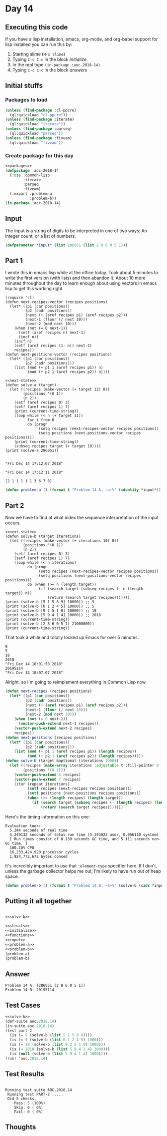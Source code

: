 #+STARTUP: indent contents
#+OPTIONS: num:nil toc:nil
* Day 14
** Executing this code
If you have a lisp installation, emacs, org-mode, and org-babel
support for lisp installed you can run this by:
1. Starting slime (=M-x slime=)
2. Typing =C-c C-c= in the block [[initialize][initialize]].
3. In the repl type =(in-package :aoc-2018-14)=
4. Typing =C-c C-c= in the block [[answers][answers]]
** Initial stuffs
*** Packages to load
#+NAME: packages
#+BEGIN_SRC lisp :results silent
  (unless (find-package :cl-ppcre)
    (ql:quickload "cl-ppcre"))
  (unless (find-package :iterate)
    (ql:quickload "iterate"))
  (unless (find-package :parseq)
    (ql:quickload "parseq"))
  (unless (find-package :fiveam)
    (ql:quickload "fiveam"))
#+END_SRC
*** Create package for this day
#+NAME: initialize
#+BEGIN_SRC lisp :noweb yes :results silent
  <<packages>>
  (defpackage :aoc-2018-14
    (:use :common-lisp
          :iterate
          :parseq
          :fiveam)
    (:export :problem-a
             :problem-b))
  (in-package :aoc-2018-14)
#+END_SRC
** Input
The input is a string of digits to be interpreted in one of two ways:
An integer count, or a list of numbers.
#+NAME: read-input
#+NAME: input
#+BEGIN_SRC lisp :noweb yes :results silent
  (defparameter *input* (list 286051 (list 2 8 6 0 5 1)))
#+END_SRC
** Part 1
I wrote this in emacs lisp while at the office today. Took about 5
minutes to write the first version (with lists) and then abandon
it. About 10 more minutes throughout the day to learn enough about
using vectors in emacs lisp to get this working right.
#+NAME: next-state
#+BEGIN_SRC elisp
  (require 'cl)
  (defun next-recipes-vector (recipes positions)
    (let* ((p1 (car positions))
           (p2 (cadr positions))
           (next (+ (aref recipes p1) (aref recipes p2)))
           (next-1 (floor (/ next 10)))
           (next-2 (mod next 10)))
      (when (not (= 0 next-1))
        (setf (aref recipes n) next-1)
        (incf n))
      (incf n)
      (setf (aref recipes (1- n)) next-2)
      recipes))
  (defun next-positions-vector (recipes positions)
    (let* ((p1 (car positions))
           (p2 (cadr positions)))
      (list (mod (+ p1 1 (aref recipes p1)) n)
            (mod (+ p2 1 (aref recipes p2)) n))))
#+END_SRC
#+BEGIN_SRC elisp :results output :exports both :noweb yes
  <<next-state>>
  (defun solve-a (target)
    (let ((recipes (make-vector (+ target 12) 0))
          (positions '(0 1))
          (n 2))
      (setf (aref recipes 0) 3)
      (setf (aref recipes 1) 7)
      (print (current-time-string))
      (loop while (< n (+ target 11))
            for i from 0
            do (progn
                 (setq recipes (next-recipes-vector recipes positions))
                 (setq positions (next-positions-vector recipes positions))))
      (print (current-time-string))
      (subseq recipes target (+ target 10))))
  (print (solve-a 286051))
#+END_SRC

#+RESULTS:
: 
: "Fri Dec 14 17:12:07 2018"
: 
: "Fri Dec 14 17:12:11 2018"
: 
: [2 1 1 1 1 1 3 6 7 8]

#+NAME: problem-a
#+BEGIN_SRC lisp :noweb yes :results silent
  (defun problem-a () (format t "Problem 14 A: ~a~%" (identity *input*)))
#+END_SRC
** Part 2
Now we have to find at what index the sequence interpretation of the input occurs.
#+BEGIN_SRC elisp :results output :exports both :noweb yes
  <<next-state>>
  (defun solve-b (target iterations)
    (let ((recipes (make-vector (+ iterations 10) 0))
          (positions '(0 1))
          (n 2))
      (setf (aref recipes 0) 3)
      (setf (aref recipes 1) 7)
      (loop while (< n iterations)
            do (progn
                 (setq recipes (next-recipes-vector recipes positions))
                 (setq positions (next-positions-vector recipes positions)))
            do (when (>= n (length target))
                 (if (search target (subseq recipes (- n (length target)) n))
                     (return (search target recipes)))))))
  (print (solve-b [5 1 5 8 9] 10000)) ;; 9
  (print (solve-b [0 1 2 4 5] 10000)) ;; 5
  (print (solve-b [9 2 5 1 0] 10000)) ;; 18
  (print (solve-b [5 9 4 1 4] 10000)) ;; 2018
  (print (current-time-string))
  (print (solve-b [2 8 6 0 5 1] 21000000))
  (print (current-time-string))
#+END_SRC

That took a while and totally locked up Emacs for over 5 minutes.

#+RESULTS:
#+begin_example
9
5
18
2018
"Fri Dec 14 18:01:58 2018"
20195114
"Fri Dec 14 18:07:07 2018"
#+end_example

Alright, so I'm going to reimplement everything in Common Lisp now.

#+NAME: solve-b
#+BEGIN_SRC lisp :results silent
  (defun next-recipes (recipes positions)
    (let* ((p1 (car positions))
           (p2 (cadr positions))
           (next (+ (aref recipes p1) (aref recipes p2)))
           (next-1 (floor (/ next 10)))
           (next-2 (mod next 10)))
      (when (not (= 0 next-1))
        (vector-push-extend next-1 recipes))
      (vector-push-extend next-2 recipes)
      recipes))
  (defun next-positions (recipes positions)
    (let* ((p1 (car positions))
           (p2 (cadr positions)))
      (list (mod (+ p1 1 (aref recipes p1)) (length recipes))
            (mod (+ p2 1 (aref recipes p2)) (length recipes)))))
  (defun solve-b (target &optional (iterations 1000))
    (let ((recipes (make-array iterations :adjustable t :fill-pointer 0 :element-type '(integer 0 9)))
          (positions '(0 1)))
      (vector-push-extend 3 recipes)
      (vector-push-extend 7 recipes)
      (iter (repeat iterations)
            (setf recipes (next-recipes recipes positions))
            (setf positions (next-positions recipes positions))
            (when (>= (length recipes) (length target))
              (if (search target (subseq recipes (- (length recipes) (length target))))
                  (return (search target recipes)))))))
#+END_SRC

Here's the timing information on this one:
#+BEGIN_EXAMPLE
Evaluation took:
  5.244 seconds of real time
  5.249132 seconds of total run time (5.193022 user, 0.056110 system)
  [ Run times consist of 0.139 seconds GC time, and 5.111 seconds non-GC time. ]
  100.10% CPU
  16,233,424,920 processor cycles
  1,924,772,672 bytes consed
#+END_EXAMPLE

It's incredibly important to use that =:element-type= specifier
here. If I don't, unless the garbage collector helps me out, I'm
likely to have run out of heap space.

#+NAME: problem-b
#+BEGIN_SRC lisp :noweb yes :results silent
  (defun problem-b () (format t "Problem 14 B: ~a~%" (solve-b (cadr *input*) 100000000)))
#+END_SRC
** Putting it all together
#+NAME: structs
#+BEGIN_SRC lisp :noweb yes :results silent

#+END_SRC
#+NAME: functions
#+BEGIN_SRC lisp :noweb yes :results silent
  <<solve-b>>
#+END_SRC
#+NAME: answers
#+BEGIN_SRC lisp :results output :exports both :noweb yes :tangle 2018.14.lisp
  <<structs>>
  <<initialize>>
  <<functions>>
  <<input>>
  <<problem-a>>
  <<problem-b>>
  (problem-a)
  (problem-b)
#+END_SRC
** Answer
#+RESULTS: answers
: Problem 14 A: (286051 (2 8 6 0 5 1))
: Problem 14 B: 20195114
** Test Cases
#+NAME: test-cases
#+BEGIN_SRC lisp :results output :exports both :noweb yes
  <<solve-b>>
  (def-suite aoc.2018.14)
  (in-suite aoc.2018.14)
  (test part-2
    (is (= 9 (solve-b (list 5 1 5 8 9))))
    (is (= 5 (solve-b (list 0 1 2 4 5) 1000)))
    (is (= 18 (solve-b (list 9 2 5 1 0) 1000)))
    (is (= 2018 (solve-b (list 5 9 4 1 4) 3000)))
    (is (null (solve-b (list 5 9 4 1 4) 1000))))
  (run! 'aoc.2018.14)
#+END_SRC
** Test Results
#+RESULTS: test-cases
: 
: Running test suite AOC.2018.14
:  Running test PART-2 .....
:  Did 5 checks.
:     Pass: 5 (100%)
:     Skip: 0 ( 0%)
:     Fail: 0 ( 0%)
** Thoughts
